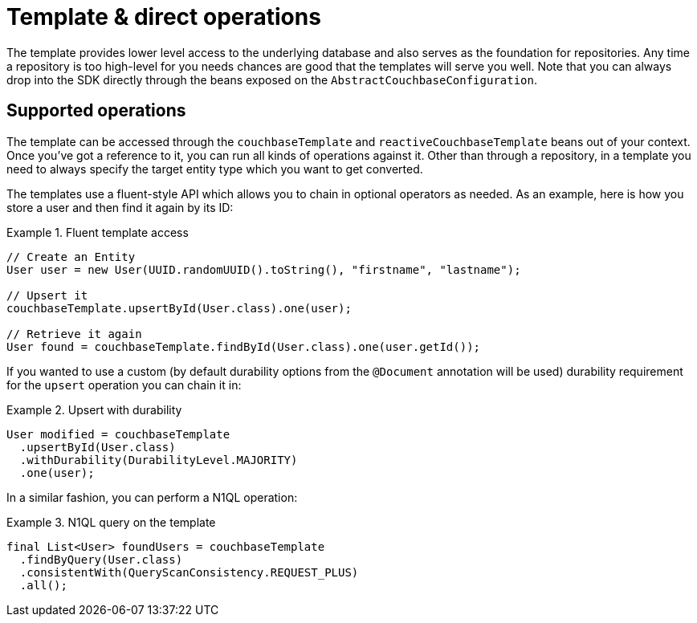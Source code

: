 [[couchbase.template]]
= Template & direct operations

The template provides lower level access to the underlying database and also serves as the foundation for repositories.
Any time a repository is too high-level for you needs chances are good that the templates will serve you well. Note that
you can always drop into the SDK directly through the beans exposed on the `AbstractCouchbaseConfiguration`.

[[template.ops]]
== Supported operations

The template can be accessed through the `couchbaseTemplate`  and `reactiveCouchbaseTemplate` beans out of your context.
Once you've got a reference to it, you can run all kinds of operations against it.
Other than through a repository, in a template you need to always specify the target entity type which you want to get converted.

The templates use a fluent-style API which allows you to chain in optional operators as needed. As an example, here is
how you store a user and then find it again by its ID:

.Fluent template access
====
[source,java]
----
// Create an Entity
User user = new User(UUID.randomUUID().toString(), "firstname", "lastname");

// Upsert it
couchbaseTemplate.upsertById(User.class).one(user);

// Retrieve it again
User found = couchbaseTemplate.findById(User.class).one(user.getId());
----
====

If you wanted to use a custom (by default durability options from the `@Document` annotation will be used) durability requirement for the `upsert` operation you can chain it in:

.Upsert with durability
====
[source,java]
----
User modified = couchbaseTemplate
  .upsertById(User.class)
  .withDurability(DurabilityLevel.MAJORITY)
  .one(user);
----
====

In a similar fashion, you can perform a N1QL operation:

.N1QL query on the template
====
[source,java]
----
final List<User> foundUsers = couchbaseTemplate
  .findByQuery(User.class)
  .consistentWith(QueryScanConsistency.REQUEST_PLUS)
  .all();
----
====